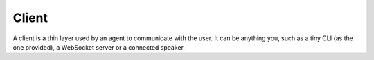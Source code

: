 Client
======

A client is a thin layer used by an agent to communicate with the user. It can be anything you, such as a tiny CLI (as the one provided), a WebSocket server or a connected speaker.